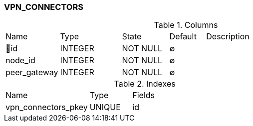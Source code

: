 [[t-vpn-connectors]]
=== VPN_CONNECTORS



.Columns
[cols="15,17,13,10,45a"]
|===
|Name|Type|State|Default|Description
|🔑id
|INTEGER
|NOT NULL
|∅
|

|node_id
|INTEGER
|NOT NULL
|∅
|

|peer_gateway
|INTEGER
|NOT NULL
|∅
|
|===

.Indexes
[cols="30,15,55a"]
|===
|Name|Type|Fields
|vpn_connectors_pkey
|UNIQUE
|id

|===
